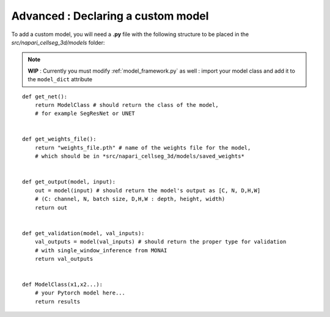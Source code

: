 .. _custom_model_guide:

Advanced : Declaring a custom model
=============================================

To add a custom model, you will need a **.py** file with the following structure to be placed in the *src/napari_cellseg_3d/models* folder:

.. note::
    **WIP** : Currently you must modify :ref:`model_framework.py` as well : import your model class and add it to the ``model_dict`` attribute

::

    def get_net():
        return ModelClass # should return the class of the model,
        # for example SegResNet or UNET


    def get_weights_file():
        return "weights_file.pth" # name of the weights file for the model,
        # which should be in *src/napari_cellseg_3d/models/saved_weights*


    def get_output(model, input):
        out = model(input) # should return the model's output as [C, N, D,H,W]
        # (C: channel, N, batch size, D,H,W : depth, height, width)
        return out


    def get_validation(model, val_inputs):
        val_outputs = model(val_inputs) # should return the proper type for validation
        # with single_window_inference from MONAI
        return val_outputs


    def ModelClass(x1,x2...):
        # your Pytorch model here...
        return results


